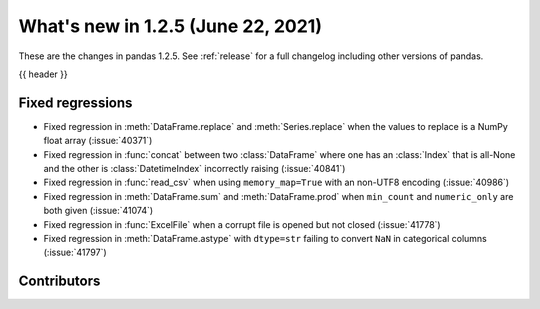 .. _whatsnew_125:

What's new in 1.2.5 (June 22, 2021)
-----------------------------------

These are the changes in pandas 1.2.5. See :ref:`release` for a full changelog
including other versions of pandas.

{{ header }}

.. ---------------------------------------------------------------------------

.. _whatsnew_125.regressions:

Fixed regressions
~~~~~~~~~~~~~~~~~
- Fixed regression in :meth:`DataFrame.replace` and :meth:`Series.replace` when the values to replace is a NumPy float array (:issue:`40371`)
- Fixed regression in :func:`concat` between two :class:`DataFrame` where one has an :class:`Index` that is all-None and the other is :class:`DatetimeIndex` incorrectly raising (:issue:`40841`)
- Fixed regression in :func:`read_csv` when using ``memory_map=True`` with an non-UTF8 encoding (:issue:`40986`)
- Fixed regression in :meth:`DataFrame.sum` and :meth:`DataFrame.prod` when ``min_count`` and ``numeric_only`` are both given (:issue:`41074`)
- Fixed regression in :func:`ExcelFile` when a corrupt file is opened but not closed (:issue:`41778`)
- Fixed regression in :meth:`DataFrame.astype` with ``dtype=str`` failing to convert ``NaN`` in categorical columns (:issue:`41797`)

.. ---------------------------------------------------------------------------

.. _whatsnew_125.contributors:

Contributors
~~~~~~~~~~~~

.. contributors:: v1.2.4..v1.2.5|HEAD
